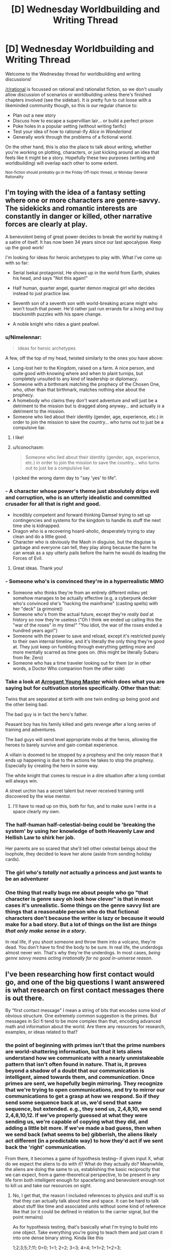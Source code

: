 #+TITLE: [D] Wednesday Worldbuilding and Writing Thread

* [D] Wednesday Worldbuilding and Writing Thread
:PROPERTIES:
:Author: AutoModerator
:Score: 16
:DateUnix: 1580310306.0
:DateShort: 2020-Jan-29
:END:
Welcome to the Wednesday thread for worldbuilding and writing discussions!

[[/r/rational]] is focussed on rational and rationalist fiction, so we don't usually allow discussion of scenarios or worldbuilding unless there's finished chapters involved (see the sidebar). It /is/ pretty fun to cut loose with a likeminded community though, so this is our regular chance to:

- Plan out a new story
- Discuss how to escape a supervillian lair... or build a perfect prison
- Poke holes in a popular setting (without writing fanfic)
- Test your idea of how to rational-ify /Alice in Wonderland/
- Generally work through the problems of a fictional world.

On the other hand, this is /also/ the place to talk about writing, whether you're working on plotting, characters, or just kicking around an idea that feels like it might be a story. Hopefully these two purposes (writing and worldbuilding) will overlap each other to some extent.

^{Non-fiction should probably go in the Friday Off-topic thread, or Monday General Rationality}


** I'm toying with the idea of a fantasy setting where one or more characters are genre-savvy. The sidekicks and romantic interests are constantly in danger or killed, other narrative forces are clearly at play.

A benevolent being of great power decides to break the world by making it a satire of itself. It has now been 34 years since our last apocalypse. Keep up the good work!

I'm looking for ideas for heroic archetypes to play with. What I've come up with so far:

- Serial Isekai protagonist. He shows up in the world from Earth, shakes his head, and says "Not this again!"

- Half human, quarter angel, quarter demon magical girl who decides instead to just practice law.

- Seventh son of a seventh son with world-breaking arcane might who won't touch that power. He'd rather just run errands for a living and buy blacksmith puzzles with his spare change.

- A noble knight who rides a giant peafowl.
:PROPERTIES:
:Author: Brell4Evar
:Score: 11
:DateUnix: 1580313037.0
:DateShort: 2020-Jan-29
:END:

*** u/Nimelennar:
#+begin_quote
  ideas for heroic archetypes
#+end_quote

A few, off the top of my head, twisted similarly to the ones you have above:

- Long-lost heir to the Kingdom, raised on a farm. A nice person, and quite good with knowing where and when to plant turnips, but completely unsuited to any kind of leadership or diplomacy.
- Someone with a birthmark matching the prophecy of the Chosen One, who, other than that birthmark, matches nothing else about the prophecy.
- A homebody who claims they don't want adventure and will just be a detriment to the mission but is dragged along anyway... and actually /is/ a detriment to the mission.
- Someone who lied about their identity (gender, age, experience, etc.) in order to join the mission to save the country... who turns out to just be a compulsive liar.
:PROPERTIES:
:Author: Nimelennar
:Score: 19
:DateUnix: 1580320603.0
:DateShort: 2020-Jan-29
:END:

**** I like!
:PROPERTIES:
:Author: Brell4Evar
:Score: 3
:DateUnix: 1580322766.0
:DateShort: 2020-Jan-29
:END:


**** u/Iconochasm:
#+begin_quote
  Someone who lied about their identity (gender, age, experience, etc.) in order to join the mission to save the country... who turns out to just be a compulsive liar.
#+end_quote

I picked the wrong damn day to "say 'yes' to life".
:PROPERTIES:
:Author: Iconochasm
:Score: 2
:DateUnix: 1580419814.0
:DateShort: 2020-Jan-31
:END:


*** - A character whose power's theme just absolutely drips evil and corruption, who is an utterly idealistic and committed crusader for all that is right and good.
- Incedibly competent and forward thinking Damsel trying to set up contingencies and systems for the kingdom to handle its stuff the next time she is kidnapped.
- Dragon who is a recovering hoard-aholic, desperately trying to stay clean and do a little good.
- Character who is obviously the Maoh in disguise, but the disguise is garbage and everyone can tell, they play along because the harm he can wreak as a spy utterly pails before the harm he would do leading the Forces of Evil.
:PROPERTIES:
:Author: WalterTFD
:Score: 15
:DateUnix: 1580323804.0
:DateShort: 2020-Jan-29
:END:

**** Great ideas. Thank you!
:PROPERTIES:
:Author: Brell4Evar
:Score: 2
:DateUnix: 1580337302.0
:DateShort: 2020-Jan-30
:END:


*** - Someone who's is convinced they're in a hyperrealistic MMO
- Someone who thinks they're from an entirely different milieu yet somehow manages to be actually effective (e.g, a cyberpunk decker who's convinced she's "hacking the mainframe" (casting spells) with her "deck" (a grimoire))
- Someone who's from the actual future, except they're /really bad/ at history so now they're useless ("Oh I think we ended up calling this the "war of the roses" in my time!" "You idiot, the war of the roses ended a hundred years ago!")
- Someone with the power to save and reload, except it's restricted purely to their own internal timeline, and it's literally the only thing they're good at. They just keep on fumbling through everything getting more and more mentally scarred as time goes on. (this might be literally Subaru from Re: Zero)
- Someone who has a time traveler looking out for them (or in other words, a Doctor Who companion from the other side)
:PROPERTIES:
:Author: IICVX
:Score: 5
:DateUnix: 1580347442.0
:DateShort: 2020-Jan-30
:END:


*** Take a look at [[https://www.royalroad.com/fiction/28601/arrogant-young-master-template-a-variation-4][Arrogant Young Master]] which does what you are saying but for cultivation stories specifically. Other than that:

Twins that are separated at birth with one twin ending up being good and the other being bad.

The bad guy is in fact the hero's father.

Peasant boy has his family killed and gets revenge after a long series of training and adventures.

The bad guys will send level appropriate mobs at the heros, allowing the heroes to barely survive and gain combat experience.

A villain is doomed to be stopped by a prophesy and the only reason that it ends up happening is due to the actions he takes to stop the prophesy. Especially by creating the hero in some way.

The white knight that comes to rescue in a dire situation after a long combat will always win.

A street urchin has a secret talent but never received training until discovered by the wise mentor.
:PROPERTIES:
:Author: Sonderjye
:Score: 3
:DateUnix: 1580345247.0
:DateShort: 2020-Jan-30
:END:

**** I'll have to read up on this, both for fun, and to make sure I write in a space clearly my own.
:PROPERTIES:
:Author: Brell4Evar
:Score: 2
:DateUnix: 1580398057.0
:DateShort: 2020-Jan-30
:END:


*** The half-human half-celestial-being could be 'breaking the system' by using her knowledge of both Heavenly Law and Hellish Law to shirk her job.

Her parents are so scared that she'll tell other celestial beings about the loophole, they decided to leave her alone (aside from sending holiday cards).
:PROPERTIES:
:Author: covert_operator100
:Score: 3
:DateUnix: 1580347203.0
:DateShort: 2020-Jan-30
:END:


*** The girl who's /totally not/ actually a princess and just wants to be an adventurer
:PROPERTIES:
:Author: Dragongeek
:Score: 3
:DateUnix: 1580377909.0
:DateShort: 2020-Jan-30
:END:


*** One thing that really bugs me about people who go "that character is genre savy oh look how clever" is that in most cases it's unrealistic. Some things on the genre savvy list are things that a reasonable person who do that fictional characters don't because the writer is lazy or because it would make for a bad story. But a lot of things on the list are /things that only make sense in a story/.

In real life, if you shoot someone and throw them into a volcano, they're dead. You don't have to find the body to be sure. In real life, the underdogs almost never win. That's why they're the underdogs. In most cases, /being genre savvy means acting irrationally for no good in-universe reason/.
:PROPERTIES:
:Author: Uncaffeinated
:Score: 1
:DateUnix: 1580787040.0
:DateShort: 2020-Feb-04
:END:


** I've been researching how first contact would go, and one of the big questions I want answered is what research on first contact messages there is out there.

By "first contact message" I mean a string of bits that encodes some kind of obvious structure. One extremely common suggestion is the primes. But messages in Sci fi tend to be more complex than that, encoding advanced math and information about the world. Are there any resources for research, examples, or ideas related to that?
:PROPERTIES:
:Author: CreationBlues
:Score: 7
:DateUnix: 1580327301.0
:DateShort: 2020-Jan-29
:END:

*** the point of beginning with primes isn't that the prime numbers are world-shattering information, but that it lets aliens understand how we communicate with a nearly unmistakeable pattern that isn't often found in nature. That is, it proves beyond a shadow of a doubt that our communication is intelligent, aimed towards them, and /communication/. Once primes are sent, we hopefully begin mirroring. They recognize that we're trying to open communications, and try to mirror our communications to get a grasp at how we respond. So if they send some sequence back at us, we'd send that same sequence, but extended. e.g., they send us, 2,4,8,10, we send 2,4,8,10,12. If we've properly guessed at what they were sending us, we're capable of copying what they did, and adding a little bit more. If we've made a bad guess, then when we send back (what seems to be) gibberish, the aliens likely act different (in a predictable way) to how they'd act if we sent back the 'right' communication.

From there, it becomes a game of hypothesis testing-- if given input X, what do we expect the aliens to do with it? What do they actually do? Meanwhile, the aliens are doing the same to us, establishing the basic reciprocity that we can expect, from a game-theoretical perspective, to be present in any life form both intelligent enough for spacefaring and benevolent enough not to kill us and take our resources on sight.
:PROPERTIES:
:Author: GaBeRockKing
:Score: 10
:DateUnix: 1580344029.0
:DateShort: 2020-Jan-30
:END:

**** No, I get that, the reason I included references to physics and stuff is so that they can actually talk about time and space. It can be hard to talk about stuff like time and associated units without some kind of reference like that (or it could be defined in relation to the carrier signal, but the point remains)

As for hypothesis testing, that's basically what I'm trying to build into one object. Take everything you're going to teach them and just cram it into one dense binary string. Kinda like this

1;2;3;5;7;11; 0=0; 1=1; 2=2; 3=3; 4=4; 1+1=2; 1+2=3; 5x5=5+5+5+5+5=25;

and so on, until you define how to send audio and video to each other. It's like giving them a textbook. And it also works if you only have one shot at communicating, like if they live 100 light years away
:PROPERTIES:
:Author: CreationBlues
:Score: 3
:DateUnix: 1580345383.0
:DateShort: 2020-Jan-30
:END:

***** Sam Hughes's Fine Structure and John C. Wright's Count to a Trillion have something like that. A self-decrypting encyclopedia galactica. Robert J. Sawyer's Starplex (I think it was starplex) where we go from arithmetic to language. E.g. 1+1=2 means "yes" and 1+1=3 means "no" or something like that. I don't remember the details, but I'd like to see someone go farther with that.
:PROPERTIES:
:Score: 2
:DateUnix: 1580395620.0
:DateShort: 2020-Jan-30
:END:


**** This seems like it's potentially a waste of time to attempt. When you're talking about transmission times of hundreds of years at best, it would be millions of years before we could understand each other. Instead, I think it's better to basically send several massive packages of information and let them sort it out on their end. Transmitting a binary representation of any sufficiently long sample of language in ASCII format (like sending tens of thousands of uncompressed non-fiction books without pictures) would be immensely informative, and would be clearly distinct from any possible natural phenomenon.

A data stream like that using a completely alien language would provide a lot of room for useful analysis. If we received such a message, we'd have no idea what anything in it is supposed to look like (text-wise), but we could begin using statistical analysis to see which things are common, which things commonly (or always) follow other things, which short sequences occur very regularly (typically used for chunking, like with our spaces, tabs, and new lines) and even start working out their "spelling" and grammar based on how certain groups always appear before or after certain other groups. Even without knowing the meaning, we could work out similarity in meaning based on seeing the same "words" being used interchangeably, or being frequently used in the same context as other "words." You've provided the dump of data to be decrypted, and now everything else you send is context to try to crack the code.

With that analysis ongoing, you could then try to tie in meaning to the things you're sending. You could send a sequence of prime numbers (in ASCII format), the Fibonacci sequence, and various other sequences, first in binary but then in ASCII format again. Sending them in the same linguistic format provides the beginning of meaning for the ASCII data. Once numbers are understood in that format, the same sequences could be sent as words. Mathematical formulae and their inputs/outputs could be sent the same way. You've now provided the basis for understanding anything math-related in the database you provided, and for mathmatical operators, most importantly "=". This can allow you to help with redundancies, e.g. by saying " ft. = feet m = meters 1 meter = 3.2808 feet". This doesn't tell them what feet or meters are, but it does tell them that numbers expressed with those units can be converted into the other units, so they can start to narrow down the complexity of the text you sent them.

Mathematical units are where you really get into some deep understanding. Dimensional analysis by looking at certain powers of units for unknown mathematical and physical constants would, with enough constants being defined and related to each other, allow those units to be understood. Now every measurement in your texts can be understood and related to those universally-understood constants.

From there, specifying things like distance from the galactic center or distance from the sun would allow them to understand "galactic center" and "sun", assuming they've already made those measurements for themselves. Continuing like this would quickly begin to provide the information needed to crack the code you initially provided.

The last key part is pictures. To start off, you might send messages on various frequencies and say, in ASCII, what frequency of light the message is sent on. Once they get this, you can express most colors as a frequency of light. Next, send stronger and slightly weaker signals, saying in ASCII the amplitude of the signal. Now they get amplitude.

Next would be to learn rasterization. If you repeatedly sent ASCII-coded "Picture: X" followed by a multiple of primes-sized 1-bit grayscale rasterizations of images of various subjects, followed by "Description: X" to describe what is shown, it's fairly likely that they'd recognize the change in data type with the images, eventually attempt to rasterize the unusual data at some point, and be greeted by unmistakeable symbols. For example, you might start with a triangle or a circle, along with various other mathematically-important two-dimensional shapes. With pictures understood, you can start to show grayscale rasterizations of the various nouns used in your texts, and descriptions of those nouns to help tie meaning to the words you sent previously.

You could then say something like "Frequency picture of X:" and then "Frequency + amplitude picture of X" and have your ASCII-described frequencies and amplitudes used to provide colored images, with the same descriptions you sent previously with the grayscale rasterizations. After that, you might have "Three frequency + amplitude picture" and send a picture which would provide the full range of colors we're used to. After that, you can start to describe verbs by showing sequences of pictures. "A person running, 0.01 seconds:", "A person running, 0.02 seconds", etc. You could also describe colors and other visually-obvious adjectives, and demonstrate adverbs as well as most prepositions with this approach. That's pretty much all you'd need to get the language, culture, and basic understanding of humanity. The rest of the initial data dump provides a lot of context clues to help fill in some of the gaps.

Altogether, this might only take a few years to send everything, and it would provide decent odds that you can understand their reply in a few hundred years when it finally gets to you.
:PROPERTIES:
:Author: Norseman2
:Score: 3
:DateUnix: 1580447608.0
:DateShort: 2020-Jan-31
:END:

***** Given that this is a fiction discussion board, I assumed "first contact" meant substantially close to real-time communications, as that's easier and more engaging to write about. Long-distance transmissions of course have different associated strategies, though I'd suspect that it would still be important to make sure transmissions are easily distinguishable as being produced by an advanced society, rather than some natural process.
:PROPERTIES:
:Author: GaBeRockKing
:Score: 3
:DateUnix: 1580448401.0
:DateShort: 2020-Jan-31
:END:


*** Have you read Fine Structure by qntm? There's something in it that's pretty similar to this idea, where a language is built up from basic math concepts so instructions on how to use FTL can be given.
:PROPERTIES:
:Score: 4
:DateUnix: 1580374922.0
:DateShort: 2020-Jan-30
:END:


*** Seti.org might have something on this.

The movie /Contact/ had multiple signals mixed together, one of which was a repeating progression of primes. The book may have greater detail of how this worked.
:PROPERTIES:
:Author: Brell4Evar
:Score: 3
:DateUnix: 1580337216.0
:DateShort: 2020-Jan-30
:END:


** question: how might parallel universes conduct trade with one another /without/ bartering?

suppose you have maybe ten or so parallel universes that became connected to one another in the late 2010s -- they're all different, with some having points of historical divergence going back to the 1400s. in case it's important, in this verse you can't transport anything heavier than twenty kilos cross-universe, it takes ten minutes to travel from one universe to another, and a conscious human needs to do it. constraint number two: they're surrounded by an infinite number of uninhabited parallel universes, so using a natural mineral deposit like gold as a shared medium of exchange isn't an option.
:PROPERTIES:
:Author: eaterofclouds
:Score: 3
:DateUnix: 1580376461.0
:DateShort: 2020-Jan-30
:END:

*** So you're looking for a multiversal currency? How about an energy price to maintain these wormholes/portals. Things are given value by providing power to run the portal for a specific amount of time or a specific amount of mass. For example "I'll trade you this x for y minutes of 'portal power' " or similar.
:PROPERTIES:
:Author: Dragongeek
:Score: 6
:DateUnix: 1580378140.0
:DateShort: 2020-Jan-30
:END:

**** oh right, sorry, there's some additional background context that I forgot to include. the cross-universe transport method is [[https://thelongearth.fandom.com/wiki/Stepper_Boxes][a Stepper box]] from the Long Earth series - it's a small box, uses basic electronic components, powered by a potato or any starchy root vegetable, and it doesn't generate a portal so much as instantly transport the user to the adjacent universe in either direction. someone made a list of all the components [[http://web.archive.org/web/20160319152607/http://kurtnalty.com/LongEarth/Willis_Linsay_Stepper.pdf][here]] (pdf warning). the plot-relevant transport restriction in the Long Earth series is that anything containing iron stays behind unless it's in a non-magnetic compound like haemoglobin.

your line of thought about price of transport opens up some interesting questions about how alternate worlds would be able to produce tunnel diodes, capacitors, rocker switches, etc. (I'm guessing for industrialised societies this would be a temporary barrier, but I don't know what the technological infrastructure needed to produce these electronic components is like). it seems to me that this is an interesting area to explore but I'm not sure whether it would be able to form a basis for a stable currency?
:PROPERTIES:
:Author: eaterofclouds
:Score: 4
:DateUnix: 1580425689.0
:DateShort: 2020-Jan-31
:END:


*** The uninhabited worlds will have any amount of raw matter (like gold), pretty much free for the taking. Similarly for energy, if the parallel worlds have stars. This means that there will be only two things that can reasonably be traded between the universes; manufactured goods, and information.

"Information" is a broad category that includes various forms of entertainment (films, VR holonovels, etc.) and many other high-value items (such as a design for a more efficient CPU). However, one cannot easily make a currency out of it; a film may be anything from 'abysmal' to 'amazing' and the buyer won't know until he has the whole thing.

So, let's consider manufactured goods. Processors might be a useful medium of exchange; every world can manufacture their own CPU chips, they can be rated with different values depending on the number of onboard transistors, they can't be harvested from uninhabited worlds, and they're small enough that a huge pile of them can be carried to another world at once.

--------------

The other option, of course, is something like Bitcoin...
:PROPERTIES:
:Author: CCC_037
:Score: 6
:DateUnix: 1580386332.0
:DateShort: 2020-Jan-30
:END:

**** the big constraint I forgot to mention is that you can't move iron or anything containing iron (except non-magnetic iron compounds) between universes, but these are all good thoughts. I guess it depends on the degree of divergence between universes

- shared history pre-1980s/90s means shared high-density storage formats & videotape - otherwise encoding and reading data would be nightmarish given how arbitrary most of it is, different outcomes to format wars like vhs vs betamax, etc.. books would be easy, films would be harder (unless you're using something analog as a medium), software would probably be very hard (arcane copyright restrictions, incompatible OS, incompatible hardware, divergent GUI philosophies would keep alt-world software from being easily used by consumers). I would think that most of the trade volume in IP would be simple-to-manufacture patents, but as you say none of this seems to be a good foundation for a universal currency...

- and further back in time, we might be looking at cultures without modern IP law, or very different attitudes towards IP - or even law itself - which would make negotiating a common cross-universal legal framework much harder

- manufactured goods - this is perfect solution but CPU chips specifically would be a no-go. I'm thinking that the main criteria 1. what you said with not being able to harvest it from uninhabitable worlds, requires an extensive manufacturing process 2. some kind of continuous property like no. of onboard transistors, weight/volume/length, etc. 3. is useful to any society at any level of development 4. transport constraints - iron content, weight. 5. unlikely for different universes to have independently invented them so there's a clear demand, in our timeline they would have been discovered by accident

  - my first thought here is maybe synthetic materials, particularly lightweight plastics and synthetic fibres? vulcanised rubber, teflon would be as useful to a feudal society as an industrialised market-capitalist one. the main constraint would be it'd have to be easy to melt down and use, tough enough to resist constant handling, easy to mold into chips/coins with identification markers saying what they are and how much they weigh, and hard to manufacture except with a very long chemical process known only to Universe X. not a materials engineer so I don't know what synthetic material would fit the bill here.
  - 2nd thought is vaccines - would be especially in demand since cross-universe merchants would also be disease-carriers. the chances are good that some universes haven't discovered penicillin yet. would only be valuable to governments / anyone with an interest & the capacity to vaccinate a population

- I don't know much about bitcoin or crypto, so my question would be is it possible to update ledgers if anything containing iron can't be transported? how important is timing for crypto mining? or maybe each universe would have its own crypto making that irrelevant?

or maybe I'm thinking about it wrong? the method of transport here is a Stepper box which is cheap and simple to make, so most of the initial inter-universal trade volume would be people peddling their wares in exchange for local currency. in that case maybe I can just assume that governments will figure out currency pegs for official transactions + some market-determined exchange-rate, but that feels like a cop-out since I want to explore the political and social implications more
:PROPERTIES:
:Author: eaterofclouds
:Score: 3
:DateUnix: 1580428902.0
:DateShort: 2020-Jan-31
:END:

***** u/CCC_037:
#+begin_quote
  you can't move iron or anything containing iron (except non-magnetic iron compounds)

  the method of transport here is a Stepper box
#+end_quote

Wait, this is a Long Earth fanfic, with multiple inhabited Earths? Neat.

...this immediately suggests a few points of consideration. Assuming that, as with the novels, the alternate worlds are arranged in a /line/, it's possible (indeed, inevitable) for them to have different levels of access to the Uninhabited Earths. For example, if world B lies between worlds A and C, then B only has access to the Uninhabited Earths /between/ A and C, unless their mining operations pass through A or C.

That will have political and social implications.

#+begin_quote
  I don't know much about bitcoin or crypto, so my question would be is it possible to update ledgers if anything containing iron can't be transported? how important is timing for crypto mining? or maybe each universe would have its own crypto making that irrelevant?
#+end_quote

You'd need to transport data, not iron. Transporting data is not hard, if both universes are willing to share their data encoding standards (whatever their variant of USB is) and to agree on a file format for cross-universe transfer. (None of these are big secrets, so it should be straightforward).

I don't know for sure how important timing is, but I suspect that as long as there's a steady (say, once an hour) flow of information between two universes, then it should work fine. (Now I'm imagining three people taking shifts walking back and forth with a hard drive.)

--------------

But I am starting to wonder if you even /need/ in inter-universe exchange medium. After all, America trades with Britain just fine, despite the fact that one country works in pounds while the other works in kilograms.
:PROPERTIES:
:Author: CCC_037
:Score: 3
:DateUnix: 1580445121.0
:DateShort: 2020-Jan-31
:END:


** [[https://archiveofourown.org/works/8337607/chapters/19098982][Yesterday Upon The Stairs]] is an My Hero Academia fanfic in which Izuku(the main character) doesn't start out quirkless but instead has the ability to see and interact with ghosts. The power is used as a plot device but is woefully underutilized by Izuku. I think it could be fun to throw at [[/r/rational][r/rational]] and see what you could make of it. The parameters of the power is that

- Izuku can talk to ghost but doesn't not have any power to make them do things they wouldn't otherwise do.
- Ghosts can only in very limited form interact with the real world. They can't physically influence people or do sustained effect on inanimate objects. They can to some extend manipulate the feelings of the living- Ghost can hurt and kill other ghosts. They can perform weak bursts of effect on inanimate objects(scatter glass, tip an object over). Due to his power ghosts can interact with him as a human could with another human.

My initial thoughts was gathering a big group of ghosts and using them to searching for victims for search and rescue, cheat in poker, have ghosts carry him and thus levitate, have ghost actively pull him or be used to shift momentum suddenly in fight, befriend a ghost doctor and have that doctor instruct him in what to do in emergencies, have ghosts spy on living people including having them follow the big baddies.
:PROPERTIES:
:Author: Sonderjye
:Score: 2
:DateUnix: 1580344597.0
:DateShort: 2020-Jan-30
:END:

*** What does he have for ghosts that can motivate them? The only one I can think of is making them happier by experiences, or helping out humans the ghost cares about (surviving relatives?).

If they just want to enjoy the afterlife (assuming 'tortured souls' ghost type), he could set them up in an art college that bridges the gap between human and ghost. He could invent asymmetrical sports of human vs ghost. There could be art installations that are designed to be destroyed by ghosts in interesting ways.

Ghosts presumably after-live forever, so they can remember things from long ago. History could be reconstructed very accurately.
:PROPERTIES:
:Author: covert_operator100
:Score: 4
:DateUnix: 1580347520.0
:DateShort: 2020-Jan-30
:END:


** Currently have a royalroad story, don't think it is really a rationalfic though but some ideas may be interesting. Start has generic isekai trappings but it diverges in that there is no demon lord or any one being that can be killed and the world will be saved. The enemy that must be defeated is a massive three way cold war with regular skirmishes, the elves, dwarves, and humans all HATE eachother due to an oversight in how the system works. Cha increases your ability to convince people of things, children have low stats in all categories, human king tells young son that elves are evil, son takes it as gospel, grows up and now has high cha and cycle repeats. Gods are planetary admins, one in charge of this world has been trying to unscrew it for a thousand years before deciding he needs an outsider to fix it from the inside. God's power is limited due to prayer giving energy but altering a God's personality to be in line with worshipper's expectations so he had to unplug when the war started getting out of control and praying for your enemies to die became more common.

The Mc does not get any super duper special power from god, he only has average stats and is spawned near enough to a town that he can see the it without anyone noticing someone appear from thin air. After some explorations of the town he finds out there is a fourth race since they are attacking an incomplete section of the wall. He can't get any objective information anywhere since everyone hates the other races. Eventually he joins a caravan to go to a bigger city since he also doesn't have a class so a class altar is needed. While with the caravan it is attacked by the fourth race, ant people.

He and two others are captured (he surrendered since he never got in a serious fight) and they are taken back to the colony. He plays nice and they play nice back, other two are jerks and anta still attempt to be nice, finds out they have been attempting to capture people for weeks because they have a princess and she needed a husband. He agrees because not only does he think she is beautiful but because ants need men they literally can't be hateful to the other races or they would kill themselves so they are actually nice. They leave and start a new colony and he gains the consort class. reverse chess style, the queen is the most important but the king/consort is the one that can move in any direction, as in he gains powers based on what subtypes of ant daughters she can make. Gains weak earthbending that can only work on dirt (for now) because of first type of daughter is worker. Next gains a power field generating skill based on the soldiers, so he can hit harder or defend better. Third ant type unlocked is a sort of combination healer, light source, and air scrubber that have backlash of permanent sleep due to the extreme power demands of an always on light generator.

His true power shows up as he tries things until something happens or breaks, because he hasn't had a thousand years of tradition telling him what is or isn't possible in the system. Eventually he figures out anyone can gain any skill but if it isn't a class skill it just doesn't appear anywhere on any menu so you have to just guess if you gained a level in it based on changes to input and output. So now he is in a cycle of building a civiliation composed of his own children, attempting to find the edges of the system, and power leveling any skills he feels he has.

Working at the system edges is the main reason I feel this can fit in here at all. Not sure if I should ask for anything specific, so just give me any general ideas what I have presented give you.
:PROPERTIES:
:Author: starburst98
:Score: 2
:DateUnix: 1580448452.0
:DateShort: 2020-Jan-31
:END:

*** He should compile a list of all known skills from every class, then try to extrapolate potential classes or skills that would fill in gaps (maybe they were lost to time etc.). Then any time there is a chance at a new power/skill he can systematically try out everything on the list and document what cause what. Then he can keep his own physical "character sheet" with what he actually knows/can do. Sometimes we forget things in stressful situations. This being in code could prevent others from realizing what it is, or he could be dumb about this and have his ability exposed. What is the name of this work?\\
Edit: As he figures this out, maybe his INT stat goes up, thereby making it easier to extrapolate missing pieces or coming up with how to test if he has abilities. Not sure if this universe operates where stats reflect life or life reflects stats. If the latter, get some INT boosting item (if applicable) and try to brainstorm through the problem while smarter. Slight assumption of D&D style stats here based on given description.
:PROPERTIES:
:Author: DrFretNot
:Score: 1
:DateUnix: 1581532875.0
:DateShort: 2020-Feb-12
:END:

**** Int and wis have diminishing returns on actual mental power when above 10, what they do with magic is Int is power and Wis is control. So someone with huge Int can make a powerful fireball, while someone with a lot of Wis could shoot multiple weak ones at the same time.also the stats are class linked, warriors gain more str and end as they gain levels, wizards get int, etc. Gaining more skills systematically is difficult because being deep in the woods near a mountain to keep the forming ant kingdom hidden makes it hard to meet people. He also can't take an extensive leave at the moment because the queen's instincts freak out if she doesn't always have eggs growing. But while that instinct is satisfied she is more or less a perfectly normal person. He has a plan to get around that if he can master enchanting, a ring portal. Also link: [[https://www.royalroad.com/fiction/26769/hive-consort]]
:PROPERTIES:
:Author: starburst98
:Score: 1
:DateUnix: 1581548504.0
:DateShort: 2020-Feb-13
:END:
